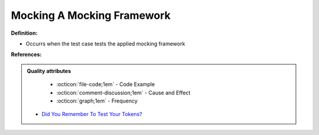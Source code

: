 Mocking A Mocking Framework
^^^^^
**Definition:**

* Occurrs when the test case tests the applied mocking framework


**References:**

.. admonition:: Quality attributes

    * :octicon:`file-code;1em` -  Code Example
    * :octicon:`comment-discussion;1em` -  Cause and Effect
    * :octicon:`graph;1em` -  Frequency

 * `Did You Remember To Test Your Tokens? <https://dl.acm.org/doi/10.1145/3379597.3387471>`_

